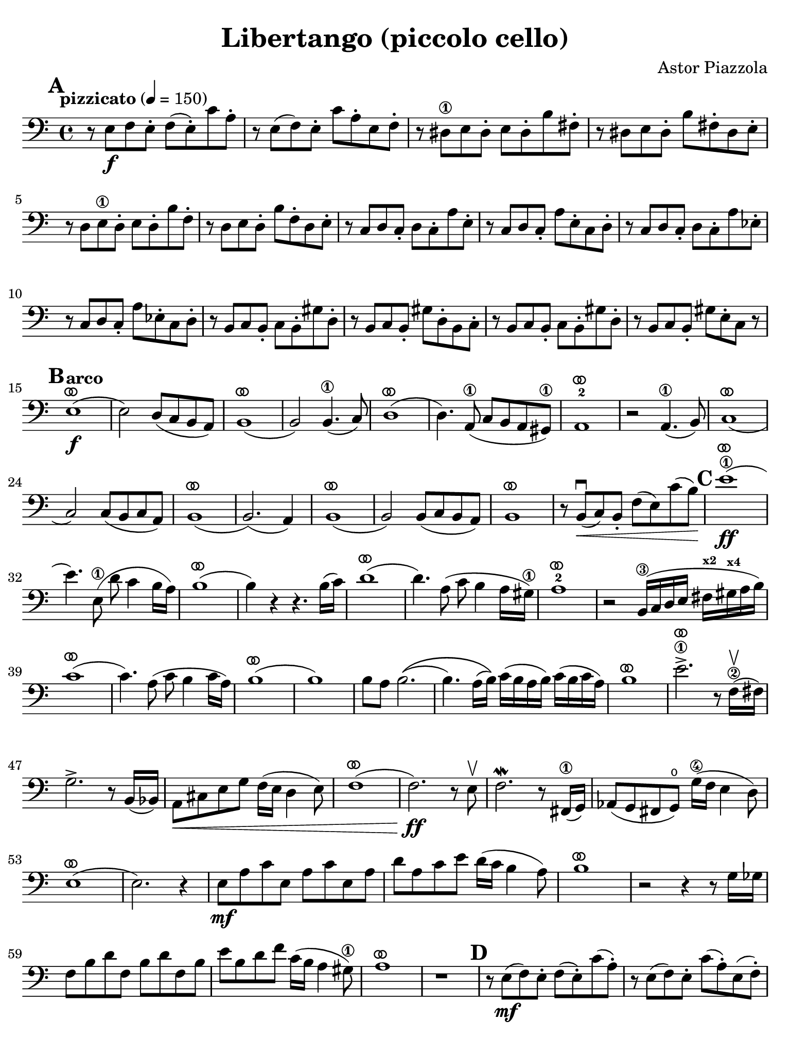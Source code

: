 #(set-global-staff-size 21)

\version "2.24.0"

\header {
  title = "Libertango (piccolo cello)"
  composer = "Astor Piazzola"
  tagline  = ""
}

\language "italiano"

% iPad Pro 12.9

\paper {
  paper-width  = 195\mm
  paper-height = 260\mm
  indent = #0
  page-count = #2
  line-width = #184
  print-page-number = ##f
  ragged-last-bottom = ##t
  ragged-bottom = ##f
%  ragged-last = ##t
}

ringsps = #"
  0.15 setlinewidth
  0.9 0.6 moveto
  0.4 0.6 0.5 0 361 arc
  stroke
  1.0 0.6 0.5 0 361 arc
  stroke
  "

vibrato = \markup {
  \with-dimensions #'(-0.2 . 1.6) #'(0 . 1.2)
  \postscript #ringsps
}

\score {
  \new Staff {%\with{instrumentName=#"Piccolo"}{
    \override Hairpin.to-barline = ##f
    \override Beam.auto-knee-gap = #2
    \override Parentheses.padding = #0.1
    \override Parentheses.font-size = #-1
    \override BreathingSign.text = \markup {
      \translate #'(-1.75 . 1.6)
      \musicglyph "scripts.rcomma"
    }

    \tempo "pizzicato" 4 = 150
    \time 4/4
    \key do \major
    \clef "bass"
    
    \mark \default
    r8 mi8\f fa8 mi8-. fa8( mi8-.) do'8 la8-.
    | r8 mi8( fa8) mi8-. do'8 la8-. mi8 fa8-.
    | r8 red8\1 mi8 red8-. mi8 red8-. si8 fad8-.
    | r8 red8 mi8 red8-. si8 fad8-. red8 mi8-.
    | r8 re8 mi8\1 re8-. mi8 re8-. si8 fa8-.
    | r8 re8 mi8 re8-. si8 fa8-. re8 mi8-.
    | r8 do8 re8 do8-. re8 do8-. la8 mi8-.
    | r8 do8 re8 do8-. la8 mi8-. do8 re8-.
    | r8 do8 re8 do8-. re8 do8-. la8 mib8-.
    | r8 do8 re8 do8-. la8 mib8-. do8 re8-.
    | r8 si,8 do8 si,8-. do8 si,8-. sold8 re8-.
    | r8 si,8 do8 si,8-. sold8 re8-. si,8 do8-.
    | r8 si,8 do8 si,8-. do8 si,8-. sold8 re8-.
    | r8 si,8 do8 si,8-. sold8 mi8-. do8 r8
    
    \mark \default
    \tempo "arco"
    | mi1\f(^\vibrato
    | mi2) re8( do8 si,8 la,8)
    | si,1(^\vibrato
    | si,2) si,4.(\1 do8)
    | re1(^\vibrato
    | re4.) la,8(\1 do8 si,8 la,8 sold,8)\1
    | la,1^\vibrato-2
    | r2 la,4.(\1 si,8)
    | do1(^\vibrato
    | do2) do8( si,8 do8 la,8)
    | si,1(^\vibrato
    | si,2.)( la,4)
    | si,1(^\vibrato
    | si,2) si,8( do8 si,8 la,8)
    | si,1^\vibrato
    | r8 si,8\downbow(\< do8) si,8-. fa8( mi8) do'8( si8)\!
    
    \mark \default
    | mi'1\1(\ff^\vibrato
    | mi'4.) mi8(\1 re'8 do'4 si16 la16)
    | si1(^\vibrato
    | si4) r4 r4. si16( do'16)
    | re'1(^\vibrato
    | re'4.) la8( do'8 si4 la16 sold16)\1
    | la1^\vibrato-2
    | r2 si,16(\3 do16 re16 mi16 fad16^\markup{\bold\teeny x2} sold16^\markup{\bold\teeny x4} la16 si16)
    | do'1(^\vibrato
    | do'4.) la8( do'8 si4 do'16 la16)
    | si1^\vibrato(
    | si1)
    | si8 la8 si2.\((
    | si4.) la16( si16)\) do'16( si16 la16 si16) do'16( si16 do'16 la16)
    | si1^\vibrato
    | mi'2.->\1^\vibrato r8 fa16(\2\upbow fad16)
    | sol2.-> r8 si,16( sib,16)
    | la,8\< dod8 mi8 sol8 fa16( mi16 re4 mi8)
    | fa1(^\vibrato
    | fa2.\ff) r8 mi8\upbow
    | fa2.\mordent r8 fad,16(\1 sol,16)
    | lab,8( sol,8 fad,8 sol,8)\open sol16(\4 fa16 mi4 re8)
    | mi1^\vibrato(
    | mi2.) r4
    | mi8\mf la8 do'8 mi8 la8 do'8 mi8 la8
    | re'8 la8 do'8 mi'8 re'16( do'16 si4 la8)
    | si1^\vibrato
    | r2 r4 r8 sol16 solb16
    | fa8 si8 re'8 fa8 si8 re'8 fa8 si8
    | mi'8 si8 re'8 fa'8 do'16( si16 la4 sold8)\1
    | la1^\vibrato
    | r1

     \mark \default
     | r8 mi8\mf( fa8) mi8-. fa8( mi8-.) do'8( la8-.)
     | r8 mi8( fa8) mi8-. do'8( la8-.) mi8( fa8-.)
     | r8 red8( mi8) red8-. mi8( red8-.) si8( fad8-.)
     | r8 red8( mi8) red8-. si8( fad8-.) red8( mi8-.)
     | r8 re8 mi8\1 re8-. mi8 re8-. si8 fa8-.
     | r8 re8 mi8 re8-. si8 fa8-. re8 mi8-.
     | r8 do8 re8 do8-. re8 do8-. la8 mi8-.
     | r8 do8 re8 do8-. la8 mi8-. do8 re8-.
     
     \mark \default
     | r8 mi8\mf( fa8) mi8-. fa8( mi8-.) do'8( la8-.)
     | r8 mi8( fa8) mi8-. do'8( la8-.) mi8( fa8-.)
     | r8 red8\1( mi8) red8-. mi8( red8-.) si8( fad8-.)
     | r8 red8( mi8) red8-. si8( fad8-.) red8( mi8-.)
     | r8 re8( mi8\1) re8-. mi8( re8-.) si8( fa8-.)
     | r8 re8( mi8) re8-. si8( fa8-.) re8( mi8-.)
     | r8 do8( re8) do8-. re8( do8-.) la8( mi8-.)
     | r8 do8( re8) do8-. la8( mi8-.) do8( re8-.)
     | <<la,4 mi4 la4>> r4 r2
    
     \bar "|."
  }
}